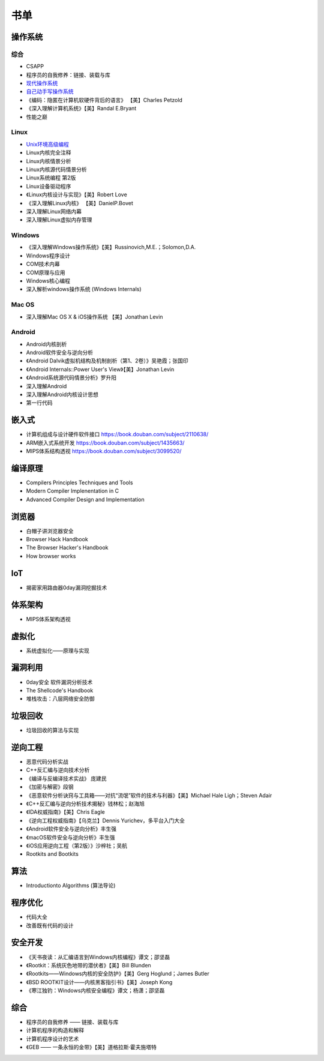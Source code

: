 书单
========================================

操作系统
----------------------------------------

综合
~~~~~~~~~~~~~~~~~~~~~~~~~~~~~~~~~~~~~~~~
- CSAPP
- 程序员的自我修养：链接、装载与库
- `现代操作系统 <https://book.douban.com/subject/1390650/>`_
- `自己动手写操作系统 <https://book.douban.com/subject/1422377/>`_
- 《编码：隐匿在计算机软硬件背后的语言》 【美】Charles Petzold
- 《深入理解计算机系统》【美】Randal E.Bryant
- 性能之巅

Linux
~~~~~~~~~~~~~~~~~~~~~~~~~~~~~~~~~~~~~~~~
- `Unix环境高级编程 <https://book.douban.com/subject/25900403/>`_
- Linux内核完全注释
- Linux内核情景分析
- Linux内核源代码情景分析
- Linux系统编程 第2版
- Linux设备驱动程序
- 《Linux内核设计与实现》【美】Robert Love
- 《深入理解Linux内核》 【美】DanielP.Bovet
- 深入理解Linux网络内幕
- 深入理解Linux虚拟内存管理

Windows
~~~~~~~~~~~~~~~~~~~~~~~~~~~~~~~~~~~~~~~~
- 《深入理解Windows操作系统》【美】Russinovich,M.E.；Solomon,D.A.
- Windows程序设计
- COM技术内幕
- COM原理与应用
- Windows核心编程
- 深入解析windows操作系统 (Windows Internals)

Mac OS
~~~~~~~~~~~~~~~~~~~~~~~~~~~~~~~~~~~~~~~~
- 深入理解Mac OS X & iOS操作系统  【美】Jonathan Levin

Android
~~~~~~~~~~~~~~~~~~~~~~~~~~~~~~~~~~~~~~~~
- Android内核剖析
- Android软件安全与逆向分析
- 《Android Dalvik虚拟机结构及机制剖析（第1、2卷）》吴艳霞；张国印
- 《Android Internals::Power User's View》【美】Jonathan Levin
- 《Android系统源代码情景分析》罗升阳
- 深入理解Android
- 深入理解Android内核设计思想
- 第一行代码

嵌入式
----------------------------------------
- 计算机组成与设计硬件\软件接口 https://book.douban.com/subject/2110638/
- ARM嵌入式系统开发 https://book.douban.com/subject/1435663/
- MIPS体系结构透视 https://book.douban.com/subject/3099520/

编译原理
----------------------------------------
- Compilers Principles Techniques and Tools
- Modern Compiler Implenentation in C
- Advanced Compiler Design and Implementation

浏览器
----------------------------------------
- 白帽子讲浏览器安全
- Browser Hack Handbook
- The Browser Hacker's Handbook
- How browser works

IoT
----------------------------------------
- 揭密家用路由器0day漏洞挖掘技术

体系架构
----------------------------------------
- MIPS体系架构透视

虚拟化
----------------------------------------
- 系统虚拟化——原理与实现

漏洞利用
----------------------------------------
- 0day安全 软件漏洞分析技术
- The Shellcode's Handbook
- 堆栈攻击：八层网络安全防御

垃圾回收
----------------------------------------
- 垃圾回收的算法与实现

逆向工程
----------------------------------------
- 恶意代码分析实战
- C++反汇编与逆向技术分析
- 《编译与反编译技术实战》 庞建民
- 《加密与解密》段钢
- 《恶意软件分析诀窍与工具箱——对抗“流氓”软件的技术与利器》【美】Michael Hale Ligh；Steven Adair
- 《C++反汇编与逆向分析技术揭秘》钱林松；赵海旭
- 《IDA权威指南》【美】Chris Eagle
- 《逆向工程权威指南》【乌克兰】Dennis Yurichev，多平台入门大全
- 《Android软件安全与逆向分析》丰生强
- 《macOS软件安全与逆向分析》丰生强
- 《iOS应用逆向工程（第2版）》沙梓社；吴航
- Rootkits and Bootkits

算法
----------------------------------------
- Introductionto Algorithms (算法导论)

程序优化
----------------------------------------
- 代码大全
- 改善既有代码的设计

安全开发
----------------------------------------
- 《天书夜读：从汇编语言到Windows内核编程》谭文；邵坚磊
- 《Rootkit：系统灰色地带的潜伏者》【美】Bill Blunden
- 《Rootkits——Windows内核的安全防护》【美】Gerg Hoglund；James Butler
- 《BSD ROOTKIT设计——内核黑客指引书》【美】Joseph Kong
- 《寒江独钓：Windows内核安全编程》谭文；杨潇；邵坚磊

综合
----------------------------------------
- 程序员的自我修养 —— 链接、装载与库
- 计算机程序的构造和解释
- 计算机程序设计的艺术
- 《GEB —— 一条永恒的金带》【美】道格拉斯·霍夫施塔特
